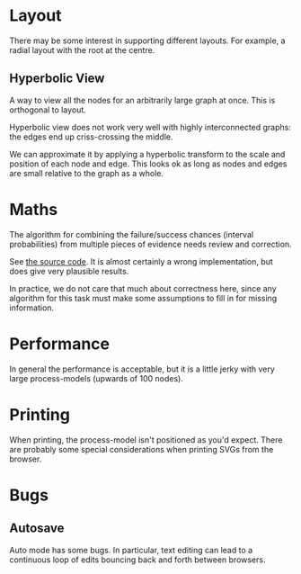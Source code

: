 * Layout
There may be some interest in supporting different layouts. For example, a radial layout with the root at the centre.

** Hyperbolic View
A way to view all the nodes for an arbitrarily large graph at once. This is orthogonal to layout. 

Hyperbolic view does not work very well with highly interconnected graphs: the edges end up criss-crossing the middle.

We can approximate it by applying a hyperbolic transform to the scale and position of each node and edge. This looks ok as long as nodes and edges are small relative to the graph as a whole.

* Maths
The algorithm for combining the failure/success chances (interval probabilities) from multiple pieces of evidence needs review and correction.

See [[file:js/state/combine-evidence.org][the source code]]. It is almost certainly a wrong implementation, but does give very plausible results.

In practice, we do not care that much about correctness here, since any algorithm for this task must make some assumptions to fill in for missing information.

* Performance
In general the performance is acceptable, but it is a little jerky with very large process-models (upwards of 100 nodes).

* Printing
When printing, the process-model isn't positioned as you'd expect. There are probably some special considerations when printing SVGs from the browser.

* Bugs
** Autosave
Auto mode has some bugs. In particular, text editing can lead to a continuous loop of edits bouncing back and forth between browsers.
